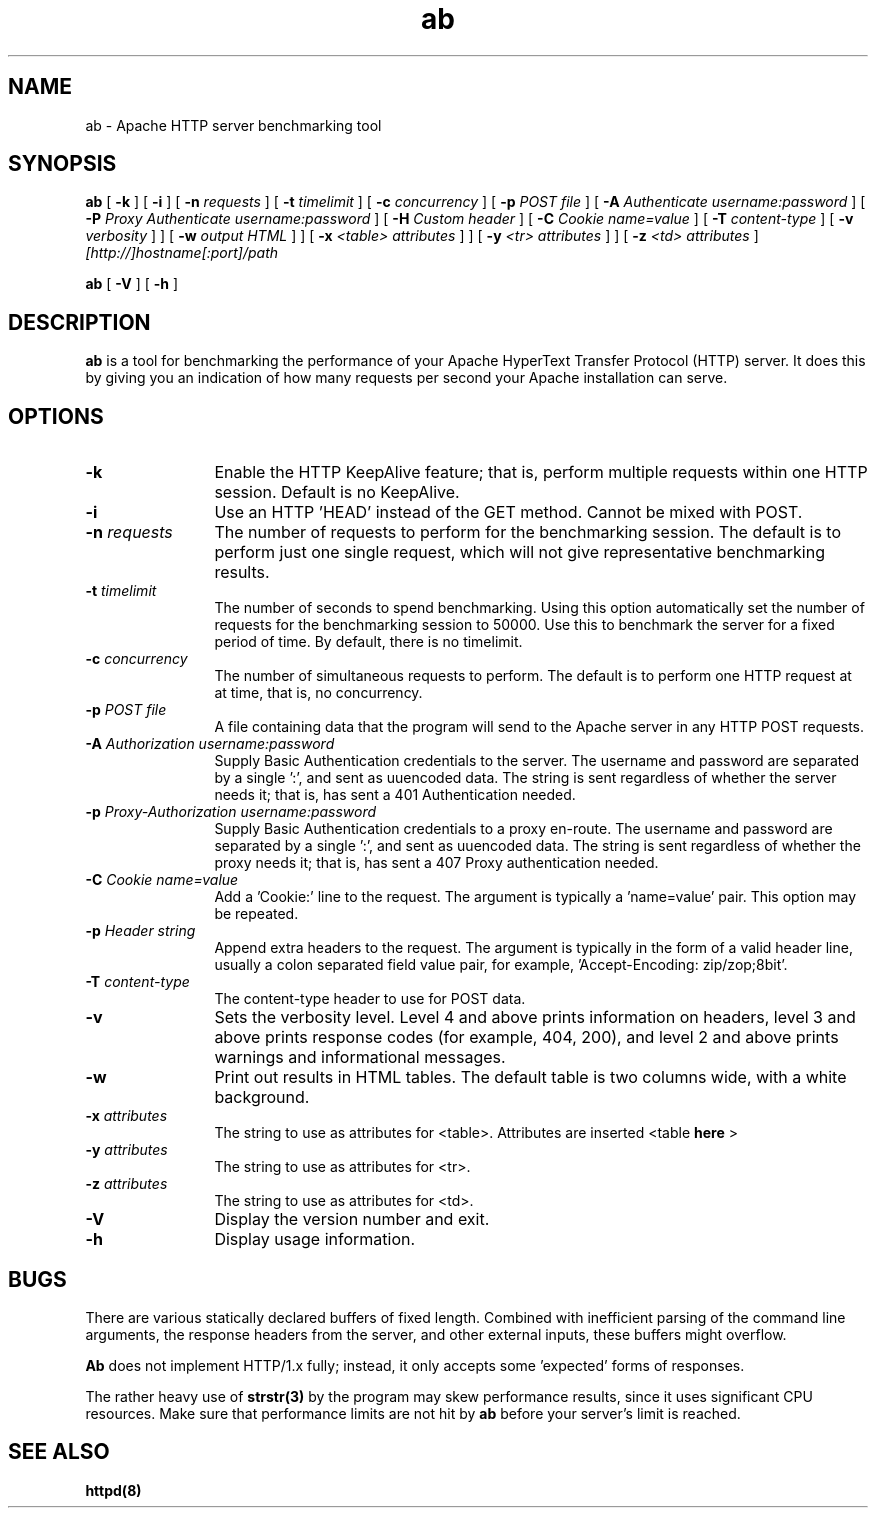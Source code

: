 .TH ab 1 "October 1999"
.\" Copyright (c) 1998-1999 The Apache Group. All rights reserved.
.\"
.\" Redistribution and use in source and binary forms, with or without
.\" modification, are permitted provided that the following conditions
.\" are met:
.\"
.\" 1. Redistributions of source code must retain the above copyright
.\"    notice, this list of conditions and the following disclaimer. 
.\"
.\" 2. Redistributions in binary form must reproduce the above copyright
.\"    notice, this list of conditions and the following disclaimer in
.\"    the documentation and/or other materials provided with the
.\"    distribution.
.\"
.\" 3. All advertising materials mentioning features or use of this
.\"    software must display the following acknowledgment:
.\"    "This product includes software developed by the Apache Group
.\"    for use in the Apache HTTP server project (http://www.apache.org/)."
.\"
.\" 4. The names "Apache Server" and "Apache Group" must not be used to
.\"    endorse or promote products derived from this software without
.\"    prior written permission.
.\"
.\" 5. Products derived from this software may not be called "Apache"
.\"    nor may "Apache" appear in their names without prior written
.\"    permission of the Apache Group.
.\"
.\" 6. Redistributions of any form whatsoever must retain the following
.\"    acknowledgment:
.\"    "This product includes software developed by the Apache Group
.\"    for use in the Apache HTTP server project (http://www.apache.org/)."
.\"
.\" THIS SOFTWARE IS PROVIDED BY THE APACHE GROUP ``AS IS'' AND ANY
.\" EXPRESSED OR IMPLIED WARRANTIES, INCLUDING, BUT NOT LIMITED TO, THE
.\" IMPLIED WARRANTIES OF MERCHANTABILITY AND FITNESS FOR A PARTICULAR
.\" PURPOSE ARE DISCLAIMED.  IN NO EVENT SHALL THE APACHE GROUP OR
.\" ITS CONTRIBUTORS BE LIABLE FOR ANY DIRECT, INDIRECT, INCIDENTAL,
.\" SPECIAL, EXEMPLARY, OR CONSEQUENTIAL DAMAGES (INCLUDING, BUT
.\" NOT LIMITED TO, PROCUREMENT OF SUBSTITUTE GOODS OR SERVICES;
.\" LOSS OF USE, DATA, OR PROFITS; OR BUSINESS INTERRUPTION)
.\" HOWEVER CAUSED AND ON ANY THEORY OF LIABILITY, WHETHER IN CONTRACT,
.\" STRICT LIABILITY, OR TORT (INCLUDING NEGLIGENCE OR OTHERWISE)
.\" ARISING IN ANY WAY OUT OF THE USE OF THIS SOFTWARE, EVEN IF ADVISED
.\" OF THE POSSIBILITY OF SUCH DAMAGE.
.\" ====================================================================
.\"
.\" This software consists of voluntary contributions made by many
.\" individuals on behalf of the Apache Group and was originally based
.\" on public domain software written at the National Center for
.\" Supercomputing Applications, University of Illinois, Urbana-Champaign.
.\" For more information on the Apache Group and the Apache HTTP server
.\" project, please see <http://www.apache.org/>.
.SH NAME
ab \- Apache HTTP server benchmarking tool
.SH SYNOPSIS
.B ab 
[
.B \-k
] [
.B \-i
] [
.BI \-n " requests"
] [
.BI \-t " timelimit"
] [
.BI \-c " concurrency"
] [
.BI \-p " POST file"
] [
.BI \-A " Authenticate username:password"
] [
.BI \-P " Proxy Authenticate username:password"
] [
.BI \-H " Custom header"
] [
.BI \-C " Cookie name=value"
] [
.BI \-T " content-type"
] [
.BI \-v " verbosity"
]
] [
.BI \-w " output HTML"
]
] [
.BI \-x " <table> attributes"
]
] [
.BI \-y " <tr> attributes"
]
] [
.BI \-z " <td> attributes"
]
.I [http://]hostname[:port]/path 

.B ab
[
.B \-V
] [
.B \-h 
]
.PP
.SH DESCRIPTION
.B ab
is a tool for benchmarking the performance of your Apache HyperText Transfer
Protocol (HTTP) server.  It does this by giving you an indication of how
many requests per second your Apache installation can serve.
.PP
.SH OPTIONS
.TP 12
.B \-k 
Enable the HTTP KeepAlive feature; that is, perform multiple requests
within one HTTP session. Default is no KeepAlive.
.TP 12
.B \-i
Use an HTTP 'HEAD' instead of the GET method. Cannot be mixed with POST.
.TP 12
.BI \-n " requests"
The number of requests to perform for the benchmarking session.  The
default is to perform just one single request, which will not give
representative benchmarking results.
.TP 12
.BI \-t " timelimit"
The number of seconds to spend benchmarking. Using this option automatically
set the number of requests for the benchmarking session to 50000.
Use this to benchmark the server for a fixed period of time.  By
default, there is no timelimit. 
.TP 12
.BI \-c " concurrency"
The number of simultaneous requests to perform. The default is to
perform one HTTP request at at time, that is, no concurrency.

.TP 12
.BI \-p " POST file"
A file containing data that the program will send to the Apache server in
any HTTP POST requests.

.TP 12
.BI \-A " Authorization username:password"
Supply Basic Authentication credentials to the server. The username
and password are separated by a single ':', and sent as uuencoded data.
The string is sent regardless of whether the server needs it; that is,
has sent a 401 Authentication needed.

.TP 12
.BI \-p " Proxy-Authorization username:password"
Supply Basic Authentication credentials to a proxy en-route. The username
and password are separated by a single ':', and sent as uuencoded data.
The string is sent regardless of whether the proxy needs it; that is,
has sent a 407 Proxy authentication needed.

.TP 12
.BI \-C " Cookie name=value"
Add a 'Cookie:' line to the request. The argument is typically
a 'name=value' pair. This option may be repeated.

.TP 12
.BI \-p " Header string"
Append extra headers to the request. The argument is typically in the form
of a valid header line, usually a colon separated field value pair, for
example, 'Accept-Encoding: zip/zop;8bit'.

.TP 12
.BI \-T " content-type"
The content-type header to use for POST data.

.TP 12
.B \-v 
Sets the verbosity level.  Level 4 and above prints information on headers,
level 3 and above prints response codes (for example, 404, 200), and level 2
and above prints warnings and informational messages.

.TP 12
.BI \-w
Print out results in HTML tables.  The default table is two columns wide,
with a white background.
.TP 12
.BI \-x " attributes"
The string to use as attributes for <table>.  Attributes are inserted
<table 
.B here
>
.TP 12
.BI \-y " attributes"
The string to use as attributes for <tr>.
.TP 12
.BI \-z " attributes"
The string to use as attributes for <td>.
.TP 12
.B \-V
Display the version number and exit.
.TP 12
.B \-h 
Display usage information.
.PD
.SH BUGS
There are various statically declared buffers of fixed length. Combined
with inefficient parsing of the command line arguments, the response headers
from the server, and other external inputs, these buffers might overflow.
.P
.B Ab
does not implement HTTP/1.x fully; instead, it only accepts
some 'expected' forms of responses.
.P
The rather heavy use of 
.BR strstr(3)
by the program may skew performance results, since it uses significant
CPU resources.  Make sure that performance limits are not hit by
.B ab
before your server's limit is reached.

.SH SEE ALSO
.BR httpd(8)
.
